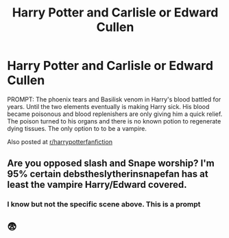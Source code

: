 #+TITLE: Harry Potter and Carlisle or Edward Cullen

* Harry Potter and Carlisle or Edward Cullen
:PROPERTIES:
:Author: annaqtjoey
:Score: 0
:DateUnix: 1590019064.0
:DateShort: 2020-May-21
:FlairText: Prompt
:END:
PROMPT: The phoenix tears and Basilisk venom in Harry's blood battled for years. Until the two elements eventually is making Harry sick. His blood became poisonous and blood replenishers are only giving him a quick relief. The poison turned to his organs and there is no known potion to regenerate dying tissues. The only option to to be a vampire.

Also posted at [[/r/harrypotterfanfiction][r/harrypotterfanfiction]]


** Are you opposed slash and Snape worship? I'm 95% certain debstheslytherinsnapefan has at least the vampire Harry/Edward covered.
:PROPERTIES:
:Author: Ash_Lestrange
:Score: 1
:DateUnix: 1590019356.0
:DateShort: 2020-May-21
:END:

*** I know but not the specific scene above. This is a prompt
:PROPERTIES:
:Author: annaqtjoey
:Score: 1
:DateUnix: 1590022122.0
:DateShort: 2020-May-21
:END:


** 😨
:PROPERTIES:
:Author: Vercalos
:Score: 0
:DateUnix: 1590025614.0
:DateShort: 2020-May-21
:END:
